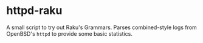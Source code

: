 * httpd-raku
  A small script to try out Raku's Grammars. Parses combined-style
  logs from OpenBSD's =httpd= to provide some basic statistics.
